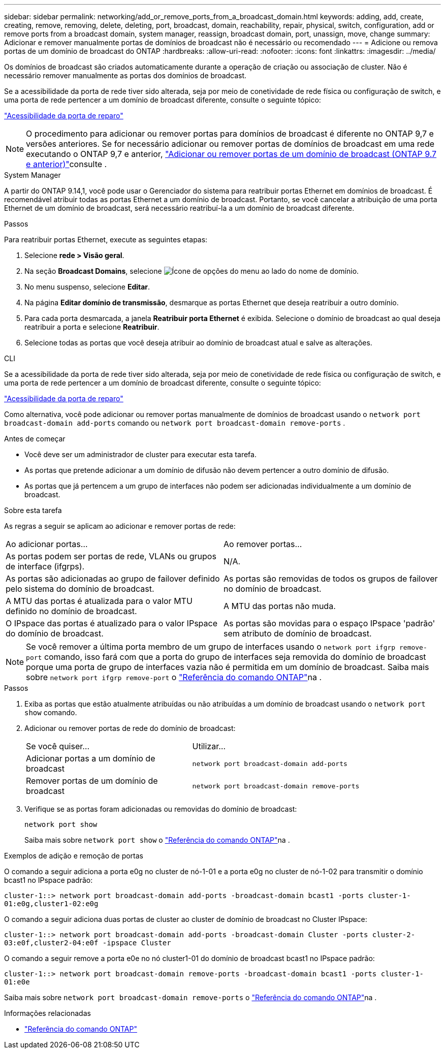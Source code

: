 ---
sidebar: sidebar 
permalink: networking/add_or_remove_ports_from_a_broadcast_domain.html 
keywords: adding, add, create, creating, remove, removing, delete, deleting, port, broadcast, domain, reachability, repair, physical, switch, configuration, add or remove ports from a broadcast domain, system manager, reassign, broadcast domain, port, unassign, move, change 
summary: Adicionar e remover manualmente portas de domínios de broadcast não é necessário ou recomendado 
---
= Adicione ou remova portas de um domínio de broadcast do ONTAP
:hardbreaks:
:allow-uri-read: 
:nofooter: 
:icons: font
:linkattrs: 
:imagesdir: ../media/


[role="lead"]
Os domínios de broadcast são criados automaticamente durante a operação de criação ou associação de cluster. Não é necessário remover manualmente as portas dos domínios de broadcast.

Se a acessibilidade da porta de rede tiver sido alterada, seja por meio de conetividade de rede física ou configuração de switch, e uma porta de rede pertencer a um domínio de broadcast diferente, consulte o seguinte tópico:

link:repair_port_reachability.html["Acessibilidade da porta de reparo"]


NOTE: O procedimento para adicionar ou remover portas para domínios de broadcast é diferente no ONTAP 9,7 e versões anteriores. Se for necessário adicionar ou remover portas de domínios de broadcast em uma rede executando o ONTAP 9,7 e anterior, link:https://docs.netapp.com/us-en/ontap-system-manager-classic/networking-bd/add_or_remove_ports_from_a_broadcast_domain97.html["Adicionar ou remover portas de um domínio de broadcast (ONTAP 9.7 e anterior)"^]consulte .

[role="tabbed-block"]
====
.System Manager
--
A partir do ONTAP 9.14,1, você pode usar o Gerenciador do sistema para reatribuir portas Ethernet em domínios de broadcast. É recomendável atribuir todas as portas Ethernet a um domínio de broadcast. Portanto, se você cancelar a atribuição de uma porta Ethernet de um domínio de broadcast, será necessário reatribuí-la a um domínio de broadcast diferente.

.Passos
Para reatribuir portas Ethernet, execute as seguintes etapas:

. Selecione *rede > Visão geral*.
. Na seção *Broadcast Domains*, selecione image:icon_kabob.gif["Ícone de opções do menu"] ao lado do nome de domínio.
. No menu suspenso, selecione *Editar*.
. Na página *Editar domínio de transmissão*, desmarque as portas Ethernet que deseja reatribuir a outro domínio.
. Para cada porta desmarcada, a janela *Reatribuir porta Ethernet* é exibida. Selecione o domínio de broadcast ao qual deseja reatribuir a porta e selecione *Reatribuir*.
. Selecione todas as portas que você deseja atribuir ao domínio de broadcast atual e salve as alterações.


--
.CLI
--
Se a acessibilidade da porta de rede tiver sido alterada, seja por meio de conetividade de rede física ou configuração de switch, e uma porta de rede pertencer a um domínio de broadcast diferente, consulte o seguinte tópico:

link:repair_port_reachability.html["Acessibilidade da porta de reparo"]

Como alternativa, você pode adicionar ou remover portas manualmente de domínios de broadcast usando o `network port broadcast-domain add-ports` comando ou `network port broadcast-domain remove-ports` .

.Antes de começar
* Você deve ser um administrador de cluster para executar esta tarefa.
* As portas que pretende adicionar a um domínio de difusão não devem pertencer a outro domínio de difusão.
* As portas que já pertencem a um grupo de interfaces não podem ser adicionadas individualmente a um domínio de broadcast.


.Sobre esta tarefa
As regras a seguir se aplicam ao adicionar e remover portas de rede:

|===


| Ao adicionar portas... | Ao remover portas... 


| As portas podem ser portas de rede, VLANs ou grupos de interface (ifgrps). | N/A. 


| As portas são adicionadas ao grupo de failover definido pelo sistema do domínio de broadcast. | As portas são removidas de todos os grupos de failover no domínio de broadcast. 


| A MTU das portas é atualizada para o valor MTU definido no domínio de broadcast. | A MTU das portas não muda. 


| O IPspace das portas é atualizado para o valor IPspace do domínio de broadcast. | As portas são movidas para o espaço IPspace 'padrão' sem atributo de domínio de broadcast. 
|===

NOTE: Se você remover a última porta membro de um grupo de interfaces usando o `network port ifgrp remove-port` comando, isso fará com que a porta do grupo de interfaces seja removida do domínio de broadcast porque uma porta de grupo de interfaces vazia não é permitida em um domínio de broadcast. Saiba mais sobre `network port ifgrp remove-port` o link:https://docs.netapp.com/us-en/ontap-cli/network-port-ifgrp-remove-port.html["Referência do comando ONTAP"^]na .

.Passos
. Exiba as portas que estão atualmente atribuídas ou não atribuídas a um domínio de broadcast usando o `network port show` comando.
. Adicionar ou remover portas de rede do domínio de broadcast:
+
[cols="40,60"]
|===


| Se você quiser... | Utilizar... 


 a| 
Adicionar portas a um domínio de broadcast
 a| 
`network port broadcast-domain add-ports`



 a| 
Remover portas de um domínio de broadcast
 a| 
`network port broadcast-domain remove-ports`

|===
. Verifique se as portas foram adicionadas ou removidas do domínio de broadcast:
+
`network port show`

+
Saiba mais sobre `network port show` o link:https://docs.netapp.com/us-en/ontap-cli/network-port-show.html["Referência do comando ONTAP"^]na .



.Exemplos de adição e remoção de portas
O comando a seguir adiciona a porta e0g no cluster de nó-1-01 e a porta e0g no cluster de nó-1-02 para transmitir o domínio bcast1 no IPspace padrão:

`cluster-1::> network port broadcast-domain add-ports -broadcast-domain bcast1 -ports cluster-1-01:e0g,cluster1-02:e0g`

O comando a seguir adiciona duas portas de cluster ao cluster de domínio de broadcast no Cluster IPspace:

`cluster-1::> network port broadcast-domain add-ports -broadcast-domain Cluster -ports cluster-2-03:e0f,cluster2-04:e0f -ipspace Cluster`

O comando a seguir remove a porta e0e no nó cluster1-01 do domínio de broadcast bcast1 no IPspace padrão:

`cluster-1::> network port broadcast-domain remove-ports -broadcast-domain bcast1 -ports cluster-1-01:e0e`

Saiba mais sobre `network port broadcast-domain remove-ports` o link:https://docs.netapp.com/us-en/ontap-cli/network-port-broadcast-domain-remove-ports.html["Referência do comando ONTAP"^]na .

.Informações relacionadas
* link:https://docs.netapp.com/us-en/ontap-cli/["Referência do comando ONTAP"^]


--
====